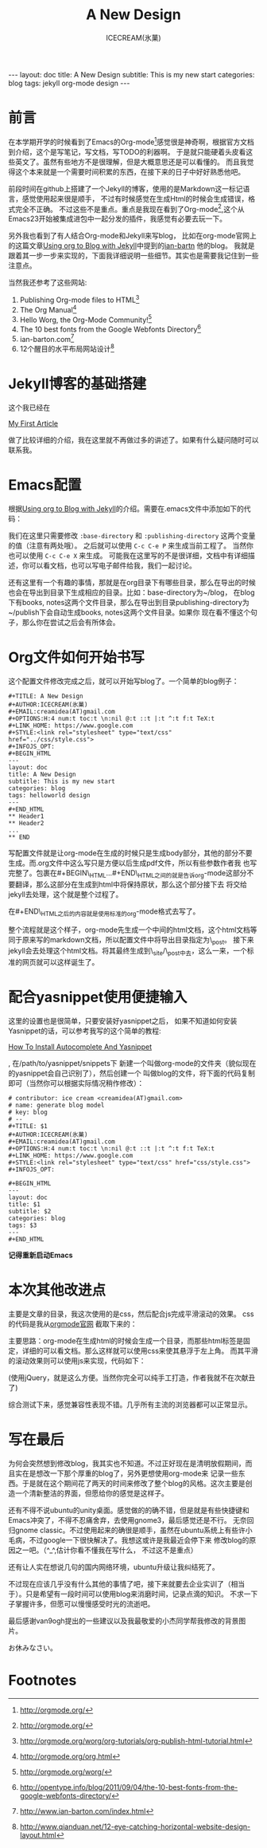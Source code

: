 #+TITLE: A New Design
#+AUTHOR:ICECREAM(氷菓)
#+EMAIL:creamidea(AT)gmail.com
#+OPTIONS:H:4 num:t toc:t \n:nil @:t ::t |:t ^:t f:t TeX:t email:t
#+STYLE:<link rel="stylesheet" type="text/css" href="../css/style.css">
#+INFOJS_OPT:

#+BEGIN_HTML
---
layout: doc
title: A New Design
subtitle: This is my new start
categories: blog
tags: jekyll org-mode design 
---
#+END_HTML

* 前言
在本学期开学的时候看到了Emacs的Org-mode[fn:1]感觉很是神奇啊，根据官方文档到介绍，这个是写笔记，写文档，写TODO的利器啊。
于是就只能硬着头皮看这些英文了。虽然有些地方不是很理解，但是大概意思还是可以看懂的。
而且我觉得这个本来就是一个需要时间积累的东西，在接下来的日子中好好熟悉他吧。

前段时间在github上搭建了一个Jekyll的博客，使用的是Markdown这一标记语言，感觉使用起来很是顺手，
不过有时候感觉在生成Html的时候会生成错误，格式完全不正确。
不过这些不是重点。重点是我现在看到了Org-mode[fn:1],这个从Emacs23开始被集成进包中一起分发的插件，我感觉有必要去玩一下。

另外我也看到了有人结合Org-mode和Jekyll来写blog，
比如在org-mode官网上的这篇文章[[http://orgmode.org/worg/org-tutorials/org-jekyll.html][Using org to Blog with Jekyll]]中提到的[[http://www.ian-barton.com][ian-bartn]] 他的blog。
我就是跟着其一步一步来实现的，下面我详细说明一些细节。其实也是需要我记住到一些注意点。

当然我还参考了这些网站:
1. Publishing Org-mode files to HTML[fn:2]
2. The Org Manual[fn:3]
3. Hello Worg, the Org-Mode Community![fn:4]
4. The 10 best fonts from the Google Webfonts Directory[fn:5]
5. ian-barton.com[fn:7]
6. 12个醒目的水平布局网站设计[fn:6]

* Jekyll博客的基础搭建
这个我已经在
#+BEGIN_HTML
<a href="{{site.url}}{%post_url 2013-02-07-My-First-Article%}">My First Article</a>
#+END_HTML
做了比较详细的介绍，我在这里就不再做过多的讲述了。如果有什么疑问随时可以联系我。

* Emacs配置
根据[[http://orgmode.org/worg/org-tutorials/org-jekyll.html][Using org to Blog with Jekyll]]的介绍。需要在.emacs文件中添加如下的代码：
#+BEGIN_HTML
<script src="https://gist.github.com/creamidea/5319960.js"></script>
#+END_HTML
我们在这里只需要修改 =:base-directory= 和 =:publishing-directory= 这两个变量的值（注意有两处哦）。
之后就可以使用 =C-c C-e P= 来生成当前工程了。
当然你也可以使用 =C-c C-e X= 来生成。
可能我在这里写的不是很详细，文档中有详细描述，你可以看文档，也可以写电子邮件给我，我们一起讨论。

还有这里有一个有趣的事情，那就是在org目录下有哪些目录，那么在导出的时候也会在导出到目录下生成相应的目录。比如：base-directory为~/blog，
在blog下有books, notes这两个文件目录，那么在导出到目录publishing-directory为~/publish下会自动生成books, notes这两个文件目录。如果你
现在看不懂这个句子，那么你在尝试之后会有所体会。

* Org文件如何开始书写
这个配置文件修改完成之后，就可以开始写blog了。一个简单的blog例子：
: #+TITLE: A New Design                                                                                                                  
: #+AUTHOR:ICECREAM(氷菓)                                                                                                                
: #+EMAIL:creamidea(AT)gmail.com                                                                                             
: #+OPTIONS:H:4 num:t toc:t \n:nil @:t ::t |:t ^:t f:t TeX:t
: #+LINK_HOME: https://www.google.com
: #+STYLE:<link rel="stylesheet" type="text/css" href="../css/style.css">
: #+INFOJS_OPT:
: #+BEGIN_HTML                                                                                                                           
: ---                                                                                                                                    
: layout: doc                                                                                                                            
: title: A New Design                                                                                                                    
: subtitle: This is my new start                                                                                                         
: categories: blog                                                                                                                       
: tags: helloworld design                                                                                                              
: ---                                                                                                                 
: #+END_HTML
: ** Header1
: ** Header2
: ...
: ** END

写配置文件就是让org-mode在生成的时候只是生成body部分，其他的部分不要生成。而.org文件中这么写只是方便以后生成pdf文件，所以有些参数作者我
也写完整了。包裹在#+BEGIN\_HTML...#+END\_HTML之间的就是告诉org-mode这部分不要翻译，那么这部分在生成到html中将保持原状，那么这个部分接下去
将交给jekyll去处理，这个就是整个过程了。

在#+END\_HTML之后的内容就是使用标准的org-mode格式去写了。

整个流程就是这个样子，org-mode先生成一个中间的html文档，这个html文档等同于原来写的markdown文档，所以配置文件中将导出目录指定为\_post。
接下来jekyll会去处理这个html文档。将其最终生成到\_site/\_post中去，这么一来，一个标准的网页就可以这样诞生了。

* 配合yasnippet使用便捷输入
这里的设置也是很简单，只要安装好yasnippet之后，
如果不知道如何安装Yasnippet的话，可以参考我写的这个简单的教程:
#+BEGIN_HTML
<a href="{{ site.url }}{% post_url 2013-04-06-How-To-Install-Autocomplete-And-Yasnippet %}">How To Install Autocomplete And Yasnippet</a>
#+END_HTML
, 在/path/to/yasnippet/snippets下
新建一个叫做org-mode的文件夹（貌似现在的yasnippet会自己识别了），然后创建一个
叫做blog的文件，将下面的代码复制即可（当然你可以根据实际情况稍作修改）：
: # contributor: ice cream <creamidea(AT)gmail.com>
: # name: generate blog model 
: # key: blog
: # --
: #+TITLE: $1
: #+AUTHOR:ICECREAM(氷菓)
: #+EMAIL:creamidea(AT)gmail.com
: #+OPTIONS:H:4 num:t toc:t \n:nil @:t ::t |:t ^:t f:t TeX:t
: #+LINK_HOME: https://www.google.com
: #+STYLE:<link rel="stylesheet" type="text/css" href="css/style.css">
: #+INFOJS_OPT:
: 
: #+BEGIN_HTML
: ---
: layout: doc
: title: $1
: subtitle: $2
: categories: blog
: tags: $3
: ---
: #+END_HTML
*记得重新启动Emacs*

* 本次其他改进点
主要是文章的目录，我这次使用的是css，然后配合js完成平滑滚动的效果。
css的代码是我从[[http://orgmode.org/][orgmode官网]] 截取下来的：
#+BEGIN_HTML
<script src="https://gist.github.com/creamidea/5320378.js"></script>
#+END_HTML
主要思路：org-mode在生成html的时候会生成一个目录，而那些html标签是固定，详细的可以看文档。那么这样就可以使用css来使其悬浮于左上角。
而其平滑的滚动效果则可以使用js来实现，代码如下：
#+BEGIN_HTML
<script src="https://gist.github.com/creamidea/5320431.js"></script>
#+END_HTML
(使用jQuery，就是这么方便。当然你完全可以纯手工打造，作者我就不在次献丑了)

综合测试下来，感觉兼容性表现不错。几乎所有主流的浏览器都可以正常显示。

* 写在最后
为何会突然想到修改blog，我其实也不知道。不过正好现在是清明放假期间，而且实在是想改一下那个厚重的blog了，另外更想使用org-mode来
记录一些东西。于是就在这个期间花了两天的时间来修改了整个blog的风格。这次主要是创造一个清新整洁的界面，但愿给你的感觉是这样子。

还有不得不说ubuntu的unity桌面。感觉做的的确不错，但是就是有些快捷键和Emacs冲突了，不得不忍痛舍弃，去使用gnome3，最后感觉还是不行。
无奈回归gnome classic。不过使用起来的确很是顺手，虽然在ubuntu系统上有些许小毛病，不过google一下很快解决了。我想这或许是我最近会停下来
修改blog的原因之一吧。（^_^,估计你看不懂我在写什么， 不过这不是重点）

还有让人实在想说几句的国内网络环境，ubuntu升级让我纠结死了。

不过现在应该几乎没有什么其他的事情了吧，接下来就要去企业实训了（相当于）。只是希望有一段时间可以使用blog来消磨时间，记录点滴的知识。
不求一下子掌握许多，但愿可以慢慢感受时光的流逝吧。

最后感谢van9ogh提出的一些建议以及我最敬爱的小杰同学帮我修改的背景图片。

お休みなさい。

* Footnotes

[fn:1] http://orgmode.org/

[fn:2] http://orgmode.org/worg/org-tutorials/org-publish-html-tutorial.html

[fn:3] http://orgmode.org/org.html

[fn:4] http://orgmode.org/worg/

[fn:5] http://opentype.info/blog/2011/09/04/the-10-best-fonts-from-the-google-webfonts-directory/

[fn:6] http://www.qianduan.net/12-eye-catching-horizontal-website-design-layout.html

[fn:7] http://www.ian-barton.com/index.html


